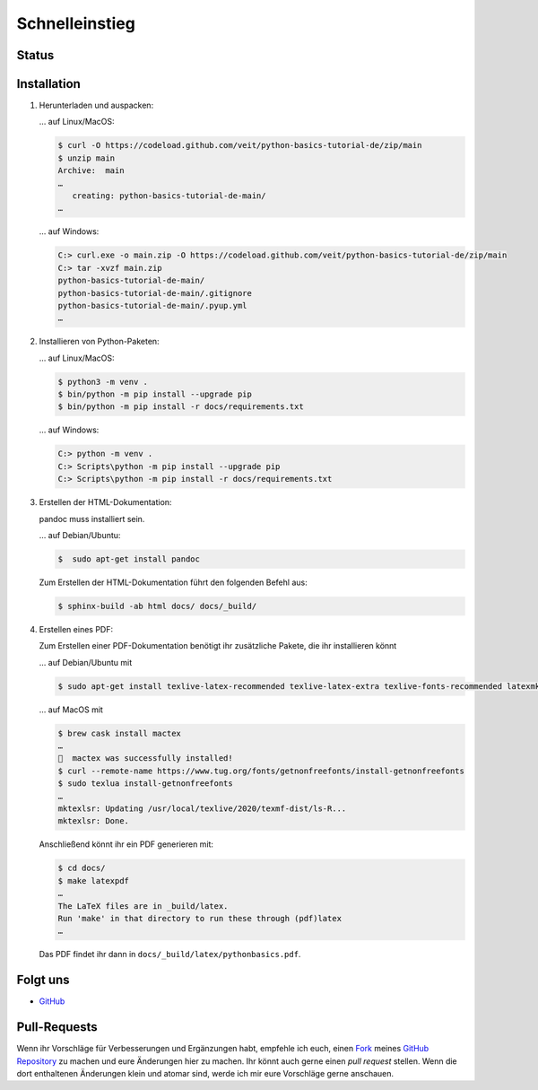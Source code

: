 Schnelleinstieg
===============

Status
------

.. image:: https://img.shields.io/github/contributors/veit/python-basics-tutorial-de.svg
   :alt: Contributors
   :target: https://github.com/veit/python-basics-tutorial-de/graphs/contributors
.. image:: https://img.shields.io/github/license/veit/python-basics-tutorial-de.svg
   :alt: License
   :target: https://github.com/veit/python-basics-tutorial-de/blob/main/LICENSE
.. image:: https://readthedocs.org/projects/python-basics-tutorial-de/badge/?version=latest
   :alt: Docs
   :target: https://python-basics-tutorial.readthedocs.io/de/latest/
.. image:: https://pyup.io/repos/github/veit/python-basics-tutorial-de/shield.svg
   :alt: Pyup
   :target: https://pyup.io/repos/github/veit/python-basics-tutorial-de/

Installation
------------

#. Herunterladen und auspacken:

   … auf Linux/MacOS:

   .. code-block:: console

    $ curl -O https://codeload.github.com/veit/python-basics-tutorial-de/zip/main
    $ unzip main
    Archive:  main
    …
       creating: python-basics-tutorial-de-main/
    …

   … auf Windows:

   .. code-block:: console

    C:> curl.exe -o main.zip -O https://codeload.github.com/veit/python-basics-tutorial-de/zip/main
    C:> tar -xvzf main.zip
    python-basics-tutorial-de-main/
    python-basics-tutorial-de-main/.gitignore
    python-basics-tutorial-de-main/.pyup.yml
    …

#. Installieren von Python-Paketen:

   … auf Linux/MacOS:

   .. code-block:: console

      $ python3 -m venv .
      $ bin/python -m pip install --upgrade pip
      $ bin/python -m pip install -r docs/requirements.txt

   … auf Windows:

   .. code-block:: console

      C:> python -m venv .
      C:> Scripts\python -m pip install --upgrade pip
      C:> Scripts\python -m pip install -r docs/requirements.txt

#. Erstellen der HTML-Dokumentation:

   .. note::
   pandoc muss installiert sein.

   … auf Debian/Ubuntu:

   .. code-block:: console

      $  sudo apt-get install pandoc

   Zum Erstellen der HTML-Dokumentation führt den folgenden Befehl aus:

   .. code-block:: console

      $ sphinx-build -ab html docs/ docs/_build/

#. Erstellen eines PDF:

   Zum Erstellen einer PDF-Dokumentation benötigt ihr zusätzliche Pakete, die
   ihr installieren könnt

   … auf Debian/Ubuntu mit

   .. code-block:: console

      $ sudo apt-get install texlive-latex-recommended texlive-latex-extra texlive-fonts-recommended latexmk

   … auf MacOS mit

   .. code-block:: console

      $ brew cask install mactex
      …
      🍺  mactex was successfully installed!
      $ curl --remote-name https://www.tug.org/fonts/getnonfreefonts/install-getnonfreefonts
      $ sudo texlua install-getnonfreefonts
      …
      mktexlsr: Updating /usr/local/texlive/2020/texmf-dist/ls-R...
      mktexlsr: Done.

   Anschließend könnt ihr ein PDF generieren mit:

   .. code-block:: console

    $ cd docs/
    $ make latexpdf
    …
    The LaTeX files are in _build/latex.
    Run 'make' in that directory to run these through (pdf)latex
    …

   Das PDF findet ihr dann in ``docs/_build/latex/pythonbasics.pdf``.

Folgt uns
---------

* `GitHub <https://github.com/veit/python-basics-tutorial-de>`_

Pull-Requests
-------------

Wenn ihr Vorschläge für Verbesserungen und Ergänzungen habt, empfehle ich euch,
einen `Fork <https://github.com/veit/python-basics-tutorial-de/fork>`_ meines
`GitHub Repository <https://github.com/veit/python-basics-tutorial-de/>`_ zu
machen und eure Änderungen hier zu machen. Ihr könnt auch gerne einen  *pull
request* stellen. Wenn die dort enthaltenen Änderungen klein und atomar sind,
werde ich mir eure Vorschläge gerne anschauen.
